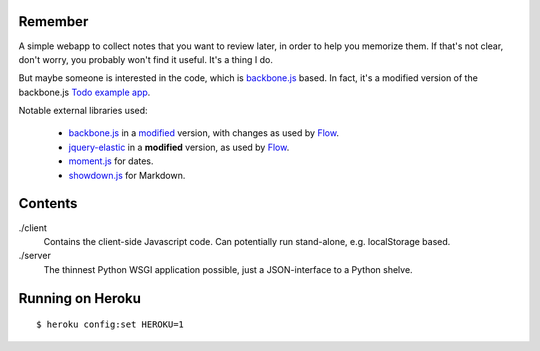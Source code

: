 Remember
========

A simple webapp to collect notes that you want to review later, in order
to help you memorize them. If that's not clear, don't worry, you probably
won't find it useful. It's a thing I do.

But maybe someone is interested in the code, which is backbone.js_ based.
In fact, it's a modified version of the backbone.js `Todo example app`__.

Notable external libraries used:

   - backbone.js_  in a `modified <https://github.com/miracle2k/backbone>`_
     version, with changes as used by Flow_.
   - jquery-elastic_ in a **modified** version, as used by Flow_.
   - moment.js_ for dates.
   - showdown.js_ for Markdown.


.. __: http://documentcloud.github.com/backbone/examples/todos/index.html
.. _backbone.js: http://documentcloud.github.com/backbone/
.. _showdown.js: http://github.com/coreyti/showdown
.. _moment.js: http://momentjs.com/
.. _jquery-elastic: http://unwrongest.com/projects/elastic/
.. _Flow: http://www.getflow.com


Contents
========

./client
    Contains the client-side Javascript code.
    Can potentially run stand-alone, e.g. localStorage based.

./server
    The thinnest Python WSGI application possible, just a
    JSON-interface to a Python shelve.


Running on Heroku
===========

::

    $ heroku config:set HEROKU=1
